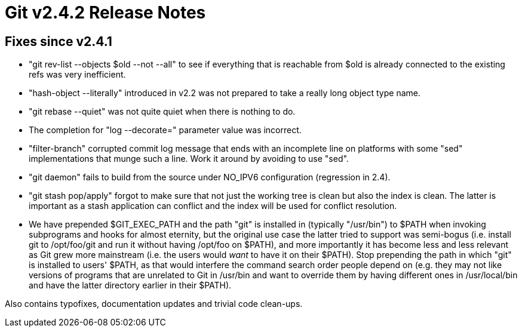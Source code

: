Git v2.4.2 Release Notes
========================

Fixes since v2.4.1
------------------

 * "git rev-list --objects $old --not --all" to see if everything that
   is reachable from $old is already connected to the existing refs
   was very inefficient.

 * "hash-object --literally" introduced in v2.2 was not prepared to
   take a really long object type name.

 * "git rebase --quiet" was not quite quiet when there is nothing to
   do.

 * The completion for "log --decorate=" parameter value was incorrect.

 * "filter-branch" corrupted commit log message that ends with an
   incomplete line on platforms with some "sed" implementations that
   munge such a line.  Work it around by avoiding to use "sed".

 * "git daemon" fails to build from the source under NO_IPV6
   configuration (regression in 2.4).

 * "git stash pop/apply" forgot to make sure that not just the working
   tree is clean but also the index is clean. The latter is important
   as a stash application can conflict and the index will be used for
   conflict resolution.

 * We have prepended $GIT_EXEC_PATH and the path "git" is installed in
   (typically "/usr/bin") to $PATH when invoking subprograms and hooks
   for almost eternity, but the original use case the latter tried to
   support was semi-bogus (i.e. install git to /opt/foo/git and run it
   without having /opt/foo on $PATH), and more importantly it has
   become less and less relevant as Git grew more mainstream (i.e. the
   users would _want_ to have it on their $PATH).  Stop prepending the
   path in which "git" is installed to users' $PATH, as that would
   interfere the command search order people depend on (e.g. they may
   not like versions of programs that are unrelated to Git in /usr/bin
   and want to override them by having different ones in /usr/local/bin
   and have the latter directory earlier in their $PATH).

Also contains typofixes, documentation updates and trivial code
clean-ups.
